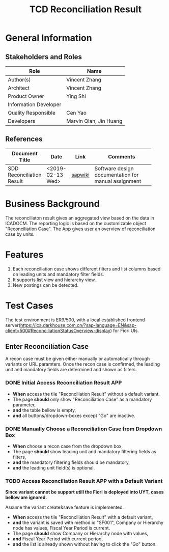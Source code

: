 #+PAGEID: 
#+VERSION: 1
#+STARTUP: align
#+OPTIONS: toc:1
#+TITLE: TCD Reconciliation Result

* General Information
** Stakeholders and Roles
| Role                  | Name                   |
|-----------------------+------------------------|
| Author(s)             | Vincent Zhang          |
| Architect             | Vincent Zhang          |
| Product Owner         | Ying Shi               |
| Information Developer |                        |
| Quality Responsible   | Cen Yao                |
| Developers            | Marvin Qian, Jin Huang |

** References
|                           |                  |         | <30>                           |
| Document Title            | Date             | Link    | Comments                       |
|---------------------------+------------------+---------+--------------------------------|
| SDD Reconciliation Result | <2019-02-13 Wed> | [[https://wiki.wdf.sap.corp/wiki/display/FINCONSCLD/SDD-ICA+Matching+Engine#SDD-ICAMatchingEngine-6ReconciliationReport][sapwiki]] | Software design documentation for manual assignment |

* Business Background
The reconciliaton result gives an aggregated view based on the data in ICADOCM. The reporting logic is based on the customizable object "Reconciliation Case". The App gives user an overview of reconciliation case by units. 

* Features
1. Each reconciliation case shows different filters and list columns based on leading units and mandatory filter fields.
2. It supports list view and hierarchy view.
3. New postings can be detected.

* Test Cases
The test environment is ER9/500, with a local established frontend server(https://ica.darkhouse.com.cn/?sap-language=EN&sap-client=500#ReconciliationStatusOverview-display) for Fiori UIs.
 
** Enter Reconciliation Case
A recon case must be given either manually or automatically through variants or URL paramters. Once the recon case is confirmed, the leading unit and mandatory fields are determined and shown as filters. 

*** DONE Initial Access Reconciliation Result APP
+ *When* access the tile "Reconciliation Result" without a default variant.
+ The page *should* only show "Reconciliation Case" as a mandatory parameter,
+ *and* the table bellow is empty,
+ *and* all buttons/dropdown-boxes except "Go" are inactive.

*** DONE Manually Choose a Reconciliation Case from Dropdown Box
+ *When* choose a recon case from the dropdown box,
+ The page *should* show leading unit and mandatory filtering fields as filters,
+ *and* the mandatory filtering fields should be mandatory,
+ *and* the leading unit field(s) is optional.
 
 
*** TODO Access Reconciliation Result APP with a Default Variant
*Since variant cannot be support utill the Fiori is deployed into UYT, cases bellow are ignored.*

Assume the variant create&save feature is implemented.

+ *When* access the tile "Reconciliation Result" with a default variant,
+ *and* the variant is saved with method id "SF001", Company or Hierarchy node has values, Fiscal Year Period is current.
+ The page *should* show Company or Hierarchy node with values,
+ *and* Fiscal Year Period with current period,
+ *and* the list is already shown without having to click the "Go" button.
